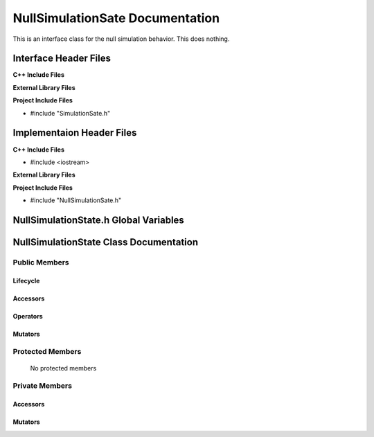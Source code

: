 .. _NullSimulationState class target:

.. default-domain:: cpp

.. namespace:: ANANSI

################################
NullSimulationSate Documentation
################################

This is an interface class for the null simulation behavior. This
does nothing.

======================
Interface Header Files
======================

**C++ Include Files**

**External Library Files**

**Project Include Files**

* #include "SimulationSate.h"

==========================
Implementaion Header Files
==========================

**C++ Include Files**

* #include <iostream>

**External Library Files**


**Project Include Files**

* #include "NullSimulationSate.h"

======================================
NullSimulationState.h Global Variables
======================================

=======================================
NullSimulationState Class Documentation
=======================================

.. class:: NullSimulationState

--------------
Public Members
--------------

^^^^^^^^^
Lifecycle
^^^^^^^^^

    .. function:: NullSimulationState::NullSimulationState()

       The default constructor.

    .. function:: NullSimulationState::NullSimulationState( const NullSimulationState &other )

        The copy constructor.

        :param const NullSimulationState &other: The other simulation state to copy construct from.

    .. function:: NullSimulationState::NullSimulationState(NullSimulationState && other) 

        The copy-move constructor.

        :param const NullSimulationState &other: The other simulation state to copy-move construct from.

    .. function:: virtual NullSimulationState::~NullSimulationState()

        The destructor.

^^^^^^^^^
Accessors
^^^^^^^^^

^^^^^^^^^
Operators
^^^^^^^^^

    .. function:: NullSimulationState& NullSimulationState::operator=( NullSimulationState const & other)

        The assignment operator.

    .. function:: NullSimulationState& NullSimulationState::operator=( NullSimulationState && other)

        The assignment-move operator.

^^^^^^^^
Mutators
^^^^^^^^



-----------------
Protected Members
-----------------

    No protected members

.. Commented out.
.. ^^^^^^^^^
.. Lifecycle
.. ^^^^^^^^^
..
.. ^^^^^^^^^
.. Accessors
.. ^^^^^^^^^
..
.. ^^^^^^^^^
.. Operators
.. ^^^^^^^^^
..
.. ^^^^^^^^^
.. Mutators
.. ^^^^^^^^^
..
.. ^^^^^^^^^^^^
.. Data Members
.. ^^^^^^^^^^^^

---------------
Private Members
---------------

.. ^^^^^^^^^
.. Lifecycle
.. ^^^^^^^^^

^^^^^^^^^
Accessors
^^^^^^^^^

    .. function:: void NullSimulationState::_initializeSimulationEnvironment(Simulation * const aSimulation) const

        Implements the non-virtual interface private virtual
        for intializing the simulation environment.

        This function should be overriden for by all valid NullSimulationState states.

        :param Simulation* const aSimulation: A pointer to a simulation object. 
                                              This simulation object is to have its simulation environment
                                              initialized.

        :rtype: void


    .. function:: void NullSimulationState::_processCommandLine(Simulation * const aSimulation) const

        Implements the non-virtual interface private virtual
        for processing the command line arguments.

        :param Simulation* const aSimulation: A pointer to a simulation object. 

        :rtype: void

    .. function:: void NullSimulationState::_initializeInitialConditions(Simulation* const aSimulation) const 

        Implements the non-virtual interface private virtual 
        for initializing the initial conditions.

        :param Simulation* const aSimulation: A pointer to a simulation object. 

        :rtype: void

    .. function:: void NullSimulationState::_performSimulation(Simulation* const aSimulation) const

        Implements the non-virtual interface private virtual extension
        for performing the simulation.

        :param Simulation* const aSimulation: A pointer to a simulation object. 

        :rtype: void

    .. function:: void NullSimulationState::_terminateSimulationEnvironment(Simulation* const aSimulation) const

        Implements the Non-Virtual Interface private virtual extension point
        for terminating the simulation environment.

        :param Simulation* const aSimulation: A pointer to a simulation object. 

        :rtype: void

.. 
.. ^^^^^^^^^
.. Operators
.. ^^^^^^^^^

^^^^^^^^
Mutators
^^^^^^^^


.. ^^^^^^^^^^^^
.. Data Members
.. ^^^^^^^^^^^^
